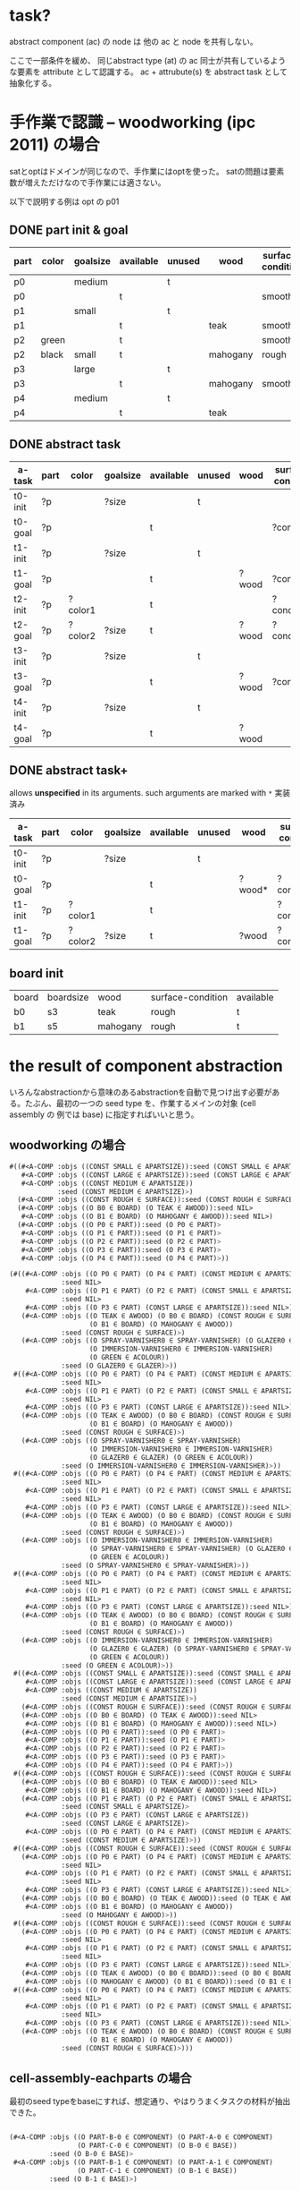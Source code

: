 

* task?

abstract component (ac) の node は 他の ac と node を共有しない。

ここで一部条件を緩め、
同じabstract type (at) の ac 同士が共有しているような要素を attribute として認識する。
ac + attrubute(s) を abstract task として抽象化する。

* 手作業で認識 -- woodworking (ipc 2011) の場合

satとoptはドメインが同じなので、手作業にはoptを使った。
satの問題は要素数が増えただけなので手作業には適さない。

以下で説明する例は opt の p01

** DONE part init & goal

| part | color | goalsize | available | unused | wood     | surface-condition | treatment       |
|------+-------+----------+-----------+--------+----------+-------------------+-----------------|
| p0   |       | medium   |           | t      |          |                   |                 |
| p0   |       |          | t         |        |          | smooth            | varnished       |
|------+-------+----------+-----------+--------+----------+-------------------+-----------------|
| p1   |       | small    |           | t      |          |                   |                 |
| p1   |       |          | t         |        | teak     | smooth            | varnished       |
|------+-------+----------+-----------+--------+----------+-------------------+-----------------|
| p2   | green |          | t         |        |          | smooth            |                 |
| p2   | black | small    | t         |        | mahogany | rough             | colourfragments |
|------+-------+----------+-----------+--------+----------+-------------------+-----------------|
| p3   |       | large    |           | t      |          |                   |                 |
| p3   |       |          | t         |        | mahogany | smooth            |                 |
|------+-------+----------+-----------+--------+----------+-------------------+-----------------|
| p4   |       | medium   |           | t      |          |                   |                 |
| p4   |       |          | t         |        | teak     |                   | glazed          |


** DONE abstract task

| a-task  | part | color   | goalsize | available | unused | wood  | surface-condition | treatment  |
|---------+------+---------+----------+-----------+--------+-------+-------------------+------------|
| t0-init | ?p   |         | ?size    |           | t      |       |                   |            |
| t0-goal | ?p   |         |          | t         |        |       | ?condition        | ?treatment |
|---------+------+---------+----------+-----------+--------+-------+-------------------+------------|
| t1-init | ?p   |         | ?size    |           | t      |       |                   |            |
| t1-goal | ?p   |         |          | t         |        | ?wood | ?condition        | ?treatment |
|---------+------+---------+----------+-----------+--------+-------+-------------------+------------|
| t2-init | ?p   | ?color1 |          | t         |        |       | ?condition1       |            |
| t2-goal | ?p   | ?color2 | ?size    | t         |        | ?wood | ?condition2       | ?treatment |
|---------+------+---------+----------+-----------+--------+-------+-------------------+------------|
| t3-init | ?p   |         | ?size    |           | t      |       |                   |            |
| t3-goal | ?p   |         |          | t         |        | ?wood | ?condition        |            |
|---------+------+---------+----------+-----------+--------+-------+-------------------+------------|
| t4-init | ?p   |         | ?size    |           | t      |       |                   |            |
| t4-goal | ?p   |         |          | t         |        | ?wood |                   | ?treatment |

** DONE abstract task+

allows *unspecified* in its arguments.
such arguments are marked with =*=
実装済み

| a-task  | part | color   | goalsize | available | unused | wood   | surface-condition | treatment   |
|---------+------+---------+----------+-----------+--------+--------+-------------------+-------------|
| t0-init | ?p   |         | ?size    |           | t      |        |                   |             |
| t0-goal | ?p   |         |          | t         |        | ?wood* | ?condition*       | ?treatment* |
|---------+------+---------+----------+-----------+--------+--------+-------------------+-------------|
| t1-init | ?p   | ?color1 |          | t         |        |        | ?condition1       |             |
| t1-goal | ?p   | ?color2 | ?size    | t         |        | ?wood  | ?condition2       | ?treatment  |
|---------+------+---------+----------+-----------+--------+--------+-------------------+-------------|

** board init

| board | boardsize | wood     | surface-condition | available |
| b0    | s3        | teak     | rough             | t         |
| b1    | s5        | mahogany | rough             | t         |

* the result of component abstraction

いろんなabstractionから意味のあるabstractionを自動で見つけ出す必要があ
る。たぶん、最初の一つの seed type を、作業するメインの対象 (cell assembly の
例では base) に指定すればいいと思う。

** woodworking の場合

#+BEGIN_SRC lisp
 #((#<A-COMP :objs ((CONST SMALL ∈ APARTSIZE)):seed (CONST SMALL ∈ APARTSIZE)>
    #<A-COMP :objs ((CONST LARGE ∈ APARTSIZE)):seed (CONST LARGE ∈ APARTSIZE)>
    #<A-COMP :objs ((CONST MEDIUM ∈ APARTSIZE))
             :seed (CONST MEDIUM ∈ APARTSIZE)>)
   (#<A-COMP :objs ((CONST ROUGH ∈ SURFACE)):seed (CONST ROUGH ∈ SURFACE)>)
   (#<A-COMP :objs ((O B0 ∈ BOARD) (O TEAK ∈ AWOOD)):seed NIL>
    #<A-COMP :objs ((O B1 ∈ BOARD) (O MAHOGANY ∈ AWOOD)):seed NIL>)
   (#<A-COMP :objs ((O P0 ∈ PART)):seed (O P0 ∈ PART)>
    #<A-COMP :objs ((O P1 ∈ PART)):seed (O P1 ∈ PART)>
    #<A-COMP :objs ((O P2 ∈ PART)):seed (O P2 ∈ PART)>
    #<A-COMP :objs ((O P3 ∈ PART)):seed (O P3 ∈ PART)>
    #<A-COMP :objs ((O P4 ∈ PART)):seed (O P4 ∈ PART)>))
#+END_SRC

#+BEGIN_SRC lisp
(#((#<A-COMP :objs ((O P0 ∈ PART) (O P4 ∈ PART) (CONST MEDIUM ∈ APARTSIZE))
             :seed NIL>
    #<A-COMP :objs ((O P1 ∈ PART) (O P2 ∈ PART) (CONST SMALL ∈ APARTSIZE))
             :seed NIL>
    #<A-COMP :objs ((O P3 ∈ PART) (CONST LARGE ∈ APARTSIZE)):seed NIL>)
   (#<A-COMP :objs ((O TEAK ∈ AWOOD) (O B0 ∈ BOARD) (CONST ROUGH ∈ SURFACE)
                    (O B1 ∈ BOARD) (O MAHOGANY ∈ AWOOD))
             :seed (CONST ROUGH ∈ SURFACE)>)
   (#<A-COMP :objs ((O SPRAY-VARNISHER0 ∈ SPRAY-VARNISHER) (O GLAZER0 ∈ GLAZER)
                    (O IMMERSION-VARNISHER0 ∈ IMMERSION-VARNISHER)
                    (O GREEN ∈ ACOLOUR))
             :seed (O GLAZER0 ∈ GLAZER)>))
 #((#<A-COMP :objs ((O P0 ∈ PART) (O P4 ∈ PART) (CONST MEDIUM ∈ APARTSIZE))
             :seed NIL>
    #<A-COMP :objs ((O P1 ∈ PART) (O P2 ∈ PART) (CONST SMALL ∈ APARTSIZE))
             :seed NIL>
    #<A-COMP :objs ((O P3 ∈ PART) (CONST LARGE ∈ APARTSIZE)):seed NIL>)
   (#<A-COMP :objs ((O TEAK ∈ AWOOD) (O B0 ∈ BOARD) (CONST ROUGH ∈ SURFACE)
                    (O B1 ∈ BOARD) (O MAHOGANY ∈ AWOOD))
             :seed (CONST ROUGH ∈ SURFACE)>)
   (#<A-COMP :objs ((O SPRAY-VARNISHER0 ∈ SPRAY-VARNISHER)
                    (O IMMERSION-VARNISHER0 ∈ IMMERSION-VARNISHER)
                    (O GLAZER0 ∈ GLAZER) (O GREEN ∈ ACOLOUR))
             :seed (O IMMERSION-VARNISHER0 ∈ IMMERSION-VARNISHER)>))
 #((#<A-COMP :objs ((O P0 ∈ PART) (O P4 ∈ PART) (CONST MEDIUM ∈ APARTSIZE))
             :seed NIL>
    #<A-COMP :objs ((O P1 ∈ PART) (O P2 ∈ PART) (CONST SMALL ∈ APARTSIZE))
             :seed NIL>
    #<A-COMP :objs ((O P3 ∈ PART) (CONST LARGE ∈ APARTSIZE)):seed NIL>)
   (#<A-COMP :objs ((O TEAK ∈ AWOOD) (O B0 ∈ BOARD) (CONST ROUGH ∈ SURFACE)
                    (O B1 ∈ BOARD) (O MAHOGANY ∈ AWOOD))
             :seed (CONST ROUGH ∈ SURFACE)>)
   (#<A-COMP :objs ((O IMMERSION-VARNISHER0 ∈ IMMERSION-VARNISHER)
                    (O SPRAY-VARNISHER0 ∈ SPRAY-VARNISHER) (O GLAZER0 ∈ GLAZER)
                    (O GREEN ∈ ACOLOUR))
             :seed (O SPRAY-VARNISHER0 ∈ SPRAY-VARNISHER)>))
 #((#<A-COMP :objs ((O P0 ∈ PART) (O P4 ∈ PART) (CONST MEDIUM ∈ APARTSIZE))
             :seed NIL>
    #<A-COMP :objs ((O P1 ∈ PART) (O P2 ∈ PART) (CONST SMALL ∈ APARTSIZE))
             :seed NIL>
    #<A-COMP :objs ((O P3 ∈ PART) (CONST LARGE ∈ APARTSIZE)):seed NIL>)
   (#<A-COMP :objs ((O TEAK ∈ AWOOD) (O B0 ∈ BOARD) (CONST ROUGH ∈ SURFACE)
                    (O B1 ∈ BOARD) (O MAHOGANY ∈ AWOOD))
             :seed (CONST ROUGH ∈ SURFACE)>)
   (#<A-COMP :objs ((O IMMERSION-VARNISHER0 ∈ IMMERSION-VARNISHER)
                    (O GLAZER0 ∈ GLAZER) (O SPRAY-VARNISHER0 ∈ SPRAY-VARNISHER)
                    (O GREEN ∈ ACOLOUR))
             :seed (O GREEN ∈ ACOLOUR)>))   
 #((#<A-COMP :objs ((CONST SMALL ∈ APARTSIZE)):seed (CONST SMALL ∈ APARTSIZE)>
    #<A-COMP :objs ((CONST LARGE ∈ APARTSIZE)):seed (CONST LARGE ∈ APARTSIZE)>
    #<A-COMP :objs ((CONST MEDIUM ∈ APARTSIZE))
             :seed (CONST MEDIUM ∈ APARTSIZE)>)
   (#<A-COMP :objs ((CONST ROUGH ∈ SURFACE)):seed (CONST ROUGH ∈ SURFACE)>)
   (#<A-COMP :objs ((O B0 ∈ BOARD) (O TEAK ∈ AWOOD)):seed NIL>
    #<A-COMP :objs ((O B1 ∈ BOARD) (O MAHOGANY ∈ AWOOD)):seed NIL>)
   (#<A-COMP :objs ((O P0 ∈ PART)):seed (O P0 ∈ PART)>
    #<A-COMP :objs ((O P1 ∈ PART)):seed (O P1 ∈ PART)>
    #<A-COMP :objs ((O P2 ∈ PART)):seed (O P2 ∈ PART)>
    #<A-COMP :objs ((O P3 ∈ PART)):seed (O P3 ∈ PART)>
    #<A-COMP :objs ((O P4 ∈ PART)):seed (O P4 ∈ PART)>))
 #((#<A-COMP :objs ((CONST ROUGH ∈ SURFACE)):seed (CONST ROUGH ∈ SURFACE)>)
   (#<A-COMP :objs ((O B0 ∈ BOARD) (O TEAK ∈ AWOOD)):seed NIL>
    #<A-COMP :objs ((O B1 ∈ BOARD) (O MAHOGANY ∈ AWOOD)):seed NIL>)
   (#<A-COMP :objs ((O P1 ∈ PART) (O P2 ∈ PART) (CONST SMALL ∈ APARTSIZE))
             :seed (CONST SMALL ∈ APARTSIZE)>
    #<A-COMP :objs ((O P3 ∈ PART) (CONST LARGE ∈ APARTSIZE))
             :seed (CONST LARGE ∈ APARTSIZE)>
    #<A-COMP :objs ((O P0 ∈ PART) (O P4 ∈ PART) (CONST MEDIUM ∈ APARTSIZE))
             :seed (CONST MEDIUM ∈ APARTSIZE)>))
 #((#<A-COMP :objs ((CONST ROUGH ∈ SURFACE)):seed (CONST ROUGH ∈ SURFACE)>)
   (#<A-COMP :objs ((O P0 ∈ PART) (O P4 ∈ PART) (CONST MEDIUM ∈ APARTSIZE))
             :seed NIL>
    #<A-COMP :objs ((O P1 ∈ PART) (O P2 ∈ PART) (CONST SMALL ∈ APARTSIZE))
             :seed NIL>
    #<A-COMP :objs ((O P3 ∈ PART) (CONST LARGE ∈ APARTSIZE)):seed NIL>)
   (#<A-COMP :objs ((O B0 ∈ BOARD) (O TEAK ∈ AWOOD)):seed (O TEAK ∈ AWOOD)>
    #<A-COMP :objs ((O B1 ∈ BOARD) (O MAHOGANY ∈ AWOOD))
             :seed (O MAHOGANY ∈ AWOOD)>))
 #((#<A-COMP :objs ((CONST ROUGH ∈ SURFACE)):seed (CONST ROUGH ∈ SURFACE)>)
   (#<A-COMP :objs ((O P0 ∈ PART) (O P4 ∈ PART) (CONST MEDIUM ∈ APARTSIZE))
             :seed NIL>
    #<A-COMP :objs ((O P1 ∈ PART) (O P2 ∈ PART) (CONST SMALL ∈ APARTSIZE))
             :seed NIL>
    #<A-COMP :objs ((O P3 ∈ PART) (CONST LARGE ∈ APARTSIZE)):seed NIL>)
   (#<A-COMP :objs ((O TEAK ∈ AWOOD) (O B0 ∈ BOARD)):seed (O B0 ∈ BOARD)>
    #<A-COMP :objs ((O MAHOGANY ∈ AWOOD) (O B1 ∈ BOARD)):seed (O B1 ∈ BOARD)>))
 #((#<A-COMP :objs ((O P0 ∈ PART) (O P4 ∈ PART) (CONST MEDIUM ∈ APARTSIZE))
             :seed NIL>
    #<A-COMP :objs ((O P1 ∈ PART) (O P2 ∈ PART) (CONST SMALL ∈ APARTSIZE))
             :seed NIL>
    #<A-COMP :objs ((O P3 ∈ PART) (CONST LARGE ∈ APARTSIZE)):seed NIL>)
   (#<A-COMP :objs ((O TEAK ∈ AWOOD) (O B0 ∈ BOARD) (CONST ROUGH ∈ SURFACE)
                    (O B1 ∈ BOARD) (O MAHOGANY ∈ AWOOD))
             :seed (CONST ROUGH ∈ SURFACE)>)))

#+END_SRC

** cell-assembly-eachparts の場合

最初のseed typeをbaseにすれば、想定通り、やはりうまくタスクの材料が抽出できた。

#+BEGIN_SRC lisp

(#<A-COMP :objs ((O PART-B-0 ∈ COMPONENT) (O PART-A-0 ∈ COMPONENT)
                 (O PART-C-0 ∈ COMPONENT) (O B-0 ∈ BASE))
          :seed (O B-0 ∈ BASE)>
 #<A-COMP :objs ((O PART-B-1 ∈ COMPONENT) (O PART-A-1 ∈ COMPONENT)
                 (O PART-C-1 ∈ COMPONENT) (O B-1 ∈ BASE))
          :seed (O B-1 ∈ BASE)>)

#+END_SRC


#+BEGIN_SRC lisp

#((#<A-COMP :objs ((O INSPECT-BASE ∈ MACHINE-JOB)
                    (O INSPECTION-MACHINE ∈ MACHINE))
             :seed NIL>
    #<A-COMP :objs ((O SCREW-C ∈ MACHINE-JOB) (O SCREW-MACHINE-C ∈ MACHINE))
             :seed NIL>
    #<A-COMP :objs ((O OIL-CYLINDER ∈ MACHINE-JOB) (O OILING-MACHINE ∈ MACHINE))
             :seed NIL>
    #<A-COMP :objs ((O SCREW-A ∈ MACHINE-JOB) (O SCREW-MACHINE-A ∈ MACHINE))
             :seed NIL>
    #<A-COMP :objs ((O INSERT-GASKET ∈ MACHINE-JOB)
                    (O GASKET-MACHINE ∈ MACHINE))
             :seed NIL>)
   (#<A-COMP :objs ((O ATTATCH-C ∈ JOB) (O ATTATCH-B ∈ JOB) (O TABLE2 ∈ TABLE))
             :seed NIL>
    #<A-COMP :objs ((O ATTATCH-A ∈ JOB) (O TABLE1 ∈ TABLE)):seed NIL>)
   (#<A-COMP :objs ((CONST CARRY-IN ∈ CONVEYOR) (CONST TABLE-IN ∈ TABLE))
             :seed NIL>)
   (#<A-COMP :objs ((CONST TABLE-OUT ∈ TABLE) (CONST CARRY-OUT ∈ CONVEYOR))
             :seed NIL>)
   (#<A-COMP :objs ((O ARM1 ∈ ARM) (O TRAY-A ∈ TRAY)):seed NIL>
    #<A-COMP :objs ((O TRAY-B ∈ TRAY) (O ARM2 ∈ ARM) (O TRAY-C ∈ TRAY))
             :seed NIL>)
   (#<A-COMP :objs ((O PART-B-0 ∈ COMPONENT) (O PART-A-0 ∈ COMPONENT)
                    (O PART-C-0 ∈ COMPONENT) (O B-0 ∈ BASE))
             :seed (O B-0 ∈ BASE)>
    #<A-COMP :objs ((O PART-B-1 ∈ COMPONENT) (O PART-A-1 ∈ COMPONENT)
                    (O PART-C-1 ∈ COMPONENT) (O B-1 ∈ BASE))
             :seed (O B-1 ∈ BASE)>))

#+END_SRC


** cell-assembly の場合

seed type を base にすると、baseはグラフ上の孤立点として考えられるため、
ac として検出されない。(場所・アーム・機械との関係は移り変わるし、部品
とも紐付けられていない。そのためstatic graph上に現れない、あるいは孤立
点になる。)

* attributes

+ attributes を検出するには、init だけでなく goal も考える必要がある。
  + その init は別にstaticである必要はない
+ 変数が変わっても本当に適用できるものか???
+ unspecified 変数があっても本当に適用できるか?

** 本当に適用できるか?

unspecified 変数を考えないとする。
例えそうであっても、woodworking の sat-p03 では

| p0   |       | medium   |           | t      |          |                   |                 |
| p0   |       |          | t         |        |          | smooth            | varnished       |
|------+-------+----------+-----------+--------+----------+-------------------+-----------------|
| p1   |       | small    |           | t      |          |                   |                 |
| p1   |       |          | t         |        | teak     | smooth            | varnished       |
